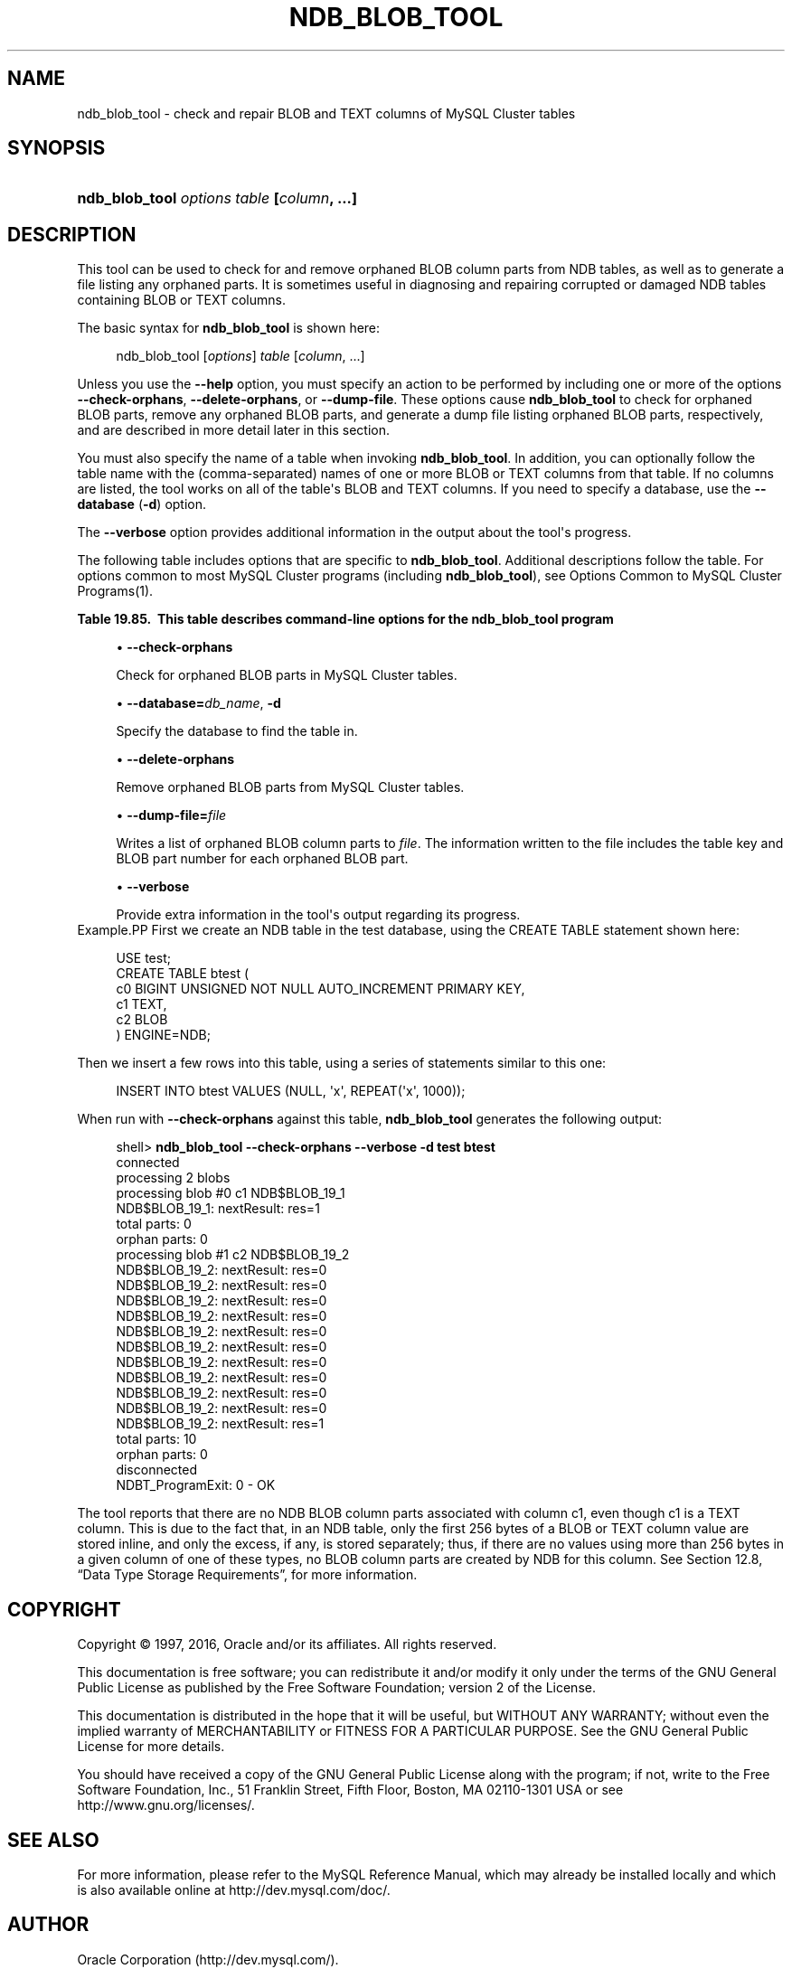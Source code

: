 '\" t
.\"     Title: \fBndb_blob_tool\fR
.\"    Author: [FIXME: author] [see http://docbook.sf.net/el/author]
.\" Generator: DocBook XSL Stylesheets v1.79.1 <http://docbook.sf.net/>
.\"      Date: 05/25/2016
.\"    Manual: MySQL Database System
.\"    Source: MySQL 5.7
.\"  Language: English
.\"
.TH "\FBNDB_BLOB_TOOL\FR" "1" "05/25/2016" "MySQL 5\&.7" "MySQL Database System"
.\" -----------------------------------------------------------------
.\" * Define some portability stuff
.\" -----------------------------------------------------------------
.\" ~~~~~~~~~~~~~~~~~~~~~~~~~~~~~~~~~~~~~~~~~~~~~~~~~~~~~~~~~~~~~~~~~
.\" http://bugs.debian.org/507673
.\" http://lists.gnu.org/archive/html/groff/2009-02/msg00013.html
.\" ~~~~~~~~~~~~~~~~~~~~~~~~~~~~~~~~~~~~~~~~~~~~~~~~~~~~~~~~~~~~~~~~~
.ie \n(.g .ds Aq \(aq
.el       .ds Aq '
.\" -----------------------------------------------------------------
.\" * set default formatting
.\" -----------------------------------------------------------------
.\" disable hyphenation
.nh
.\" disable justification (adjust text to left margin only)
.ad l
.\" -----------------------------------------------------------------
.\" * MAIN CONTENT STARTS HERE *
.\" -----------------------------------------------------------------
.SH "NAME"
ndb_blob_tool \- check and repair BLOB and TEXT columns of MySQL Cluster tables
.SH "SYNOPSIS"
.HP \w'\fBndb_blob_tool\ \fR\fB\fIoptions\fR\fR\fB\ \fR\fB\fItable\fR\fR\fB\ [\fR\fB\fIcolumn\fR\fR\fB,\ \&.\&.\&.]\fR\ 'u
\fBndb_blob_tool \fR\fB\fIoptions\fR\fR\fB \fR\fB\fItable\fR\fR\fB [\fR\fB\fIcolumn\fR\fR\fB, \&.\&.\&.]\fR
.SH "DESCRIPTION"
.PP
This tool can be used to check for and remove orphaned BLOB column parts from
NDB
tables, as well as to generate a file listing any orphaned parts\&. It is sometimes useful in diagnosing and repairing corrupted or damaged
NDB
tables containing
BLOB
or
TEXT
columns\&.
.PP
The basic syntax for
\fBndb_blob_tool\fR
is shown here:
.sp
.if n \{\
.RS 4
.\}
.nf
ndb_blob_tool [\fIoptions\fR] \fItable\fR [\fIcolumn\fR, \&.\&.\&.]
.fi
.if n \{\
.RE
.\}
.PP
Unless you use the
\fB\-\-help\fR
option, you must specify an action to be performed by including one or more of the options
\fB\-\-check\-orphans\fR,
\fB\-\-delete\-orphans\fR, or
\fB\-\-dump\-file\fR\&. These options cause
\fBndb_blob_tool\fR
to check for orphaned BLOB parts, remove any orphaned BLOB parts, and generate a dump file listing orphaned BLOB parts, respectively, and are described in more detail later in this section\&.
.PP
You must also specify the name of a table when invoking
\fBndb_blob_tool\fR\&. In addition, you can optionally follow the table name with the (comma\-separated) names of one or more
BLOB
or
TEXT
columns from that table\&. If no columns are listed, the tool works on all of the table\*(Aqs
BLOB
and
TEXT
columns\&. If you need to specify a database, use the
\fB\-\-database\fR
(\fB\-d\fR) option\&.
.PP
The
\fB\-\-verbose\fR
option provides additional information in the output about the tool\*(Aqs progress\&.
.PP
The following table includes options that are specific to
\fBndb_blob_tool\fR\&. Additional descriptions follow the table\&. For options common to most MySQL Cluster programs (including
\fBndb_blob_tool\fR), see
Options Common to MySQL Cluster Programs(1)\&.
.sp
.it 1 an-trap
.nr an-no-space-flag 1
.nr an-break-flag 1
.br
.B Table\ \&19.85.\ \& This table describes command\-line options for the ndb_blob_tool program
.TS
allbox tab(:);
.
.TE
.sp 1
.sp
.RS 4
.ie n \{\
\h'-04'\(bu\h'+03'\c
.\}
.el \{\
.sp -1
.IP \(bu 2.3
.\}
\fB\-\-check\-orphans\fR
.TS
allbox tab(:);
l l s s
l l l s
^ l l s.
T{
\fBCommand\-Line Format\fR
T}:T{
\-\-check\-orphans
T}
T{
\fBPermitted Values\fR
T}:T{
\fBType\fR
T}:T{
boolean
T}
:T{
\fBDefault\fR
T}:T{
FALSE
T}
.TE
.sp 1
Check for orphaned BLOB parts in MySQL Cluster tables\&.
.RE
.sp
.RS 4
.ie n \{\
\h'-04'\(bu\h'+03'\c
.\}
.el \{\
.sp -1
.IP \(bu 2.3
.\}
\fB\-\-database=\fR\fB\fIdb_name\fR\fR,
\fB\-d\fR
.TS
allbox tab(:);
l l s s
l l l s
^ l l s.
T{
\fBCommand\-Line Format\fR
T}:T{
\-\-database=db_name
T}
T{
\fBPermitted Values\fR
T}:T{
\fBType\fR
T}:T{
string
T}
:T{
\fBDefault\fR
T}:T{
[none]
T}
.TE
.sp 1
Specify the database to find the table in\&.
.RE
.sp
.RS 4
.ie n \{\
\h'-04'\(bu\h'+03'\c
.\}
.el \{\
.sp -1
.IP \(bu 2.3
.\}
\fB\-\-delete\-orphans\fR
.TS
allbox tab(:);
l l s s
l l l s
^ l l s.
T{
\fBCommand\-Line Format\fR
T}:T{
\-\-delete\-orphans
T}
T{
\fBPermitted Values\fR
T}:T{
\fBType\fR
T}:T{
boolean
T}
:T{
\fBDefault\fR
T}:T{
FALSE
T}
.TE
.sp 1
Remove orphaned BLOB parts from MySQL Cluster tables\&.
.RE
.sp
.RS 4
.ie n \{\
\h'-04'\(bu\h'+03'\c
.\}
.el \{\
.sp -1
.IP \(bu 2.3
.\}
\fB\-\-dump\-file=\fR\fB\fIfile\fR\fR
.TS
allbox tab(:);
l l s s
l l l s
^ l l s.
T{
\fBCommand\-Line Format\fR
T}:T{
\-\-dump\-file=file
T}
T{
\fBPermitted Values\fR
T}:T{
\fBType\fR
T}:T{
file name
T}
:T{
\fBDefault\fR
T}:T{
[none]
T}
.TE
.sp 1
Writes a list of orphaned BLOB column parts to
\fIfile\fR\&. The information written to the file includes the table key and BLOB part number for each orphaned BLOB part\&.
.RE
.sp
.RS 4
.ie n \{\
\h'-04'\(bu\h'+03'\c
.\}
.el \{\
.sp -1
.IP \(bu 2.3
.\}
\fB\-\-verbose\fR
.TS
allbox tab(:);
l l s s
l l l s
^ l l s.
T{
\fBCommand\-Line Format\fR
T}:T{
\-\-verbose
T}
T{
\fBPermitted Values\fR
T}:T{
\fBType\fR
T}:T{
boolean
T}
:T{
\fBDefault\fR
T}:T{
FALSE
T}
.TE
.sp 1
Provide extra information in the tool\*(Aqs output regarding its progress\&.
.RE
Example.PP
First we create an
NDB
table in the
test
database, using the
CREATE TABLE
statement shown here:
.sp
.if n \{\
.RS 4
.\}
.nf
USE test;
CREATE TABLE btest (
    c0 BIGINT UNSIGNED NOT NULL AUTO_INCREMENT PRIMARY KEY, 
    c1 TEXT, 
    c2 BLOB
)   ENGINE=NDB;
.fi
.if n \{\
.RE
.\}
.PP
Then we insert a few rows into this table, using a series of statements similar to this one:
.sp
.if n \{\
.RS 4
.\}
.nf
INSERT INTO btest VALUES (NULL, \*(Aqx\*(Aq, REPEAT(\*(Aqx\*(Aq, 1000));
.fi
.if n \{\
.RE
.\}
.PP
When run with
\fB\-\-check\-orphans\fR
against this table,
\fBndb_blob_tool\fR
generates the following output:
.sp
.if n \{\
.RS 4
.\}
.nf
shell> \fBndb_blob_tool \-\-check\-orphans \-\-verbose \-d test btest\fR
connected
processing 2 blobs
processing blob #0 c1 NDB$BLOB_19_1
NDB$BLOB_19_1: nextResult: res=1
total parts: 0
orphan parts: 0
processing blob #1 c2 NDB$BLOB_19_2
NDB$BLOB_19_2: nextResult: res=0
NDB$BLOB_19_2: nextResult: res=0
NDB$BLOB_19_2: nextResult: res=0
NDB$BLOB_19_2: nextResult: res=0
NDB$BLOB_19_2: nextResult: res=0
NDB$BLOB_19_2: nextResult: res=0
NDB$BLOB_19_2: nextResult: res=0
NDB$BLOB_19_2: nextResult: res=0
NDB$BLOB_19_2: nextResult: res=0
NDB$BLOB_19_2: nextResult: res=0
NDB$BLOB_19_2: nextResult: res=1
total parts: 10
orphan parts: 0
disconnected
NDBT_ProgramExit: 0 \- OK
.fi
.if n \{\
.RE
.\}
.PP
The tool reports that there are no
NDB
BLOB column parts associated with column
c1, even though
c1
is a
TEXT
column\&. This is due to the fact that, in an
NDB
table, only the first 256 bytes of a
BLOB
or
TEXT
column value are stored inline, and only the excess, if any, is stored separately; thus, if there are no values using more than 256 bytes in a given column of one of these types, no
BLOB
column parts are created by
NDB
for this column\&. See
Section\ \&12.8, \(lqData Type Storage Requirements\(rq, for more information\&.
.SH "COPYRIGHT"
.br
.PP
Copyright \(co 1997, 2016, Oracle and/or its affiliates. All rights reserved.
.PP
This documentation is free software; you can redistribute it and/or modify it only under the terms of the GNU General Public License as published by the Free Software Foundation; version 2 of the License.
.PP
This documentation is distributed in the hope that it will be useful, but WITHOUT ANY WARRANTY; without even the implied warranty of MERCHANTABILITY or FITNESS FOR A PARTICULAR PURPOSE. See the GNU General Public License for more details.
.PP
You should have received a copy of the GNU General Public License along with the program; if not, write to the Free Software Foundation, Inc., 51 Franklin Street, Fifth Floor, Boston, MA 02110-1301 USA or see http://www.gnu.org/licenses/.
.sp
.SH "SEE ALSO"
For more information, please refer to the MySQL Reference Manual,
which may already be installed locally and which is also available
online at http://dev.mysql.com/doc/.
.SH AUTHOR
Oracle Corporation (http://dev.mysql.com/).
